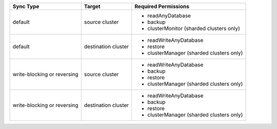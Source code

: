 ..
   Comment: The nested lists need blank lines before and after each list
            plus extra indents 

.. list-table::
   :header-rows: 1

   * - Sync Type
     - Target
     - Required Permissions

   * - default
     - source cluster
     -

         - readAnyDatabase
         - backup
         - clusterMonitor (sharded clusters only)

   * - default
     - destination cluster
     -

         - readWriteAnyDatabase
         - restore
         - clusterManager (sharded clusters only)

   * - write-blocking or reversing
     - source cluster
     -  

         - readWriteAnyDatabase
         - backup
         - restore
         - clusterManager (sharded clusters only)

   * - write-blocking or reversing
     - destination cluster
     -

         - readWriteAnyDatabase
         - backup
         - restore
         - clusterManager (sharded clusters only)

